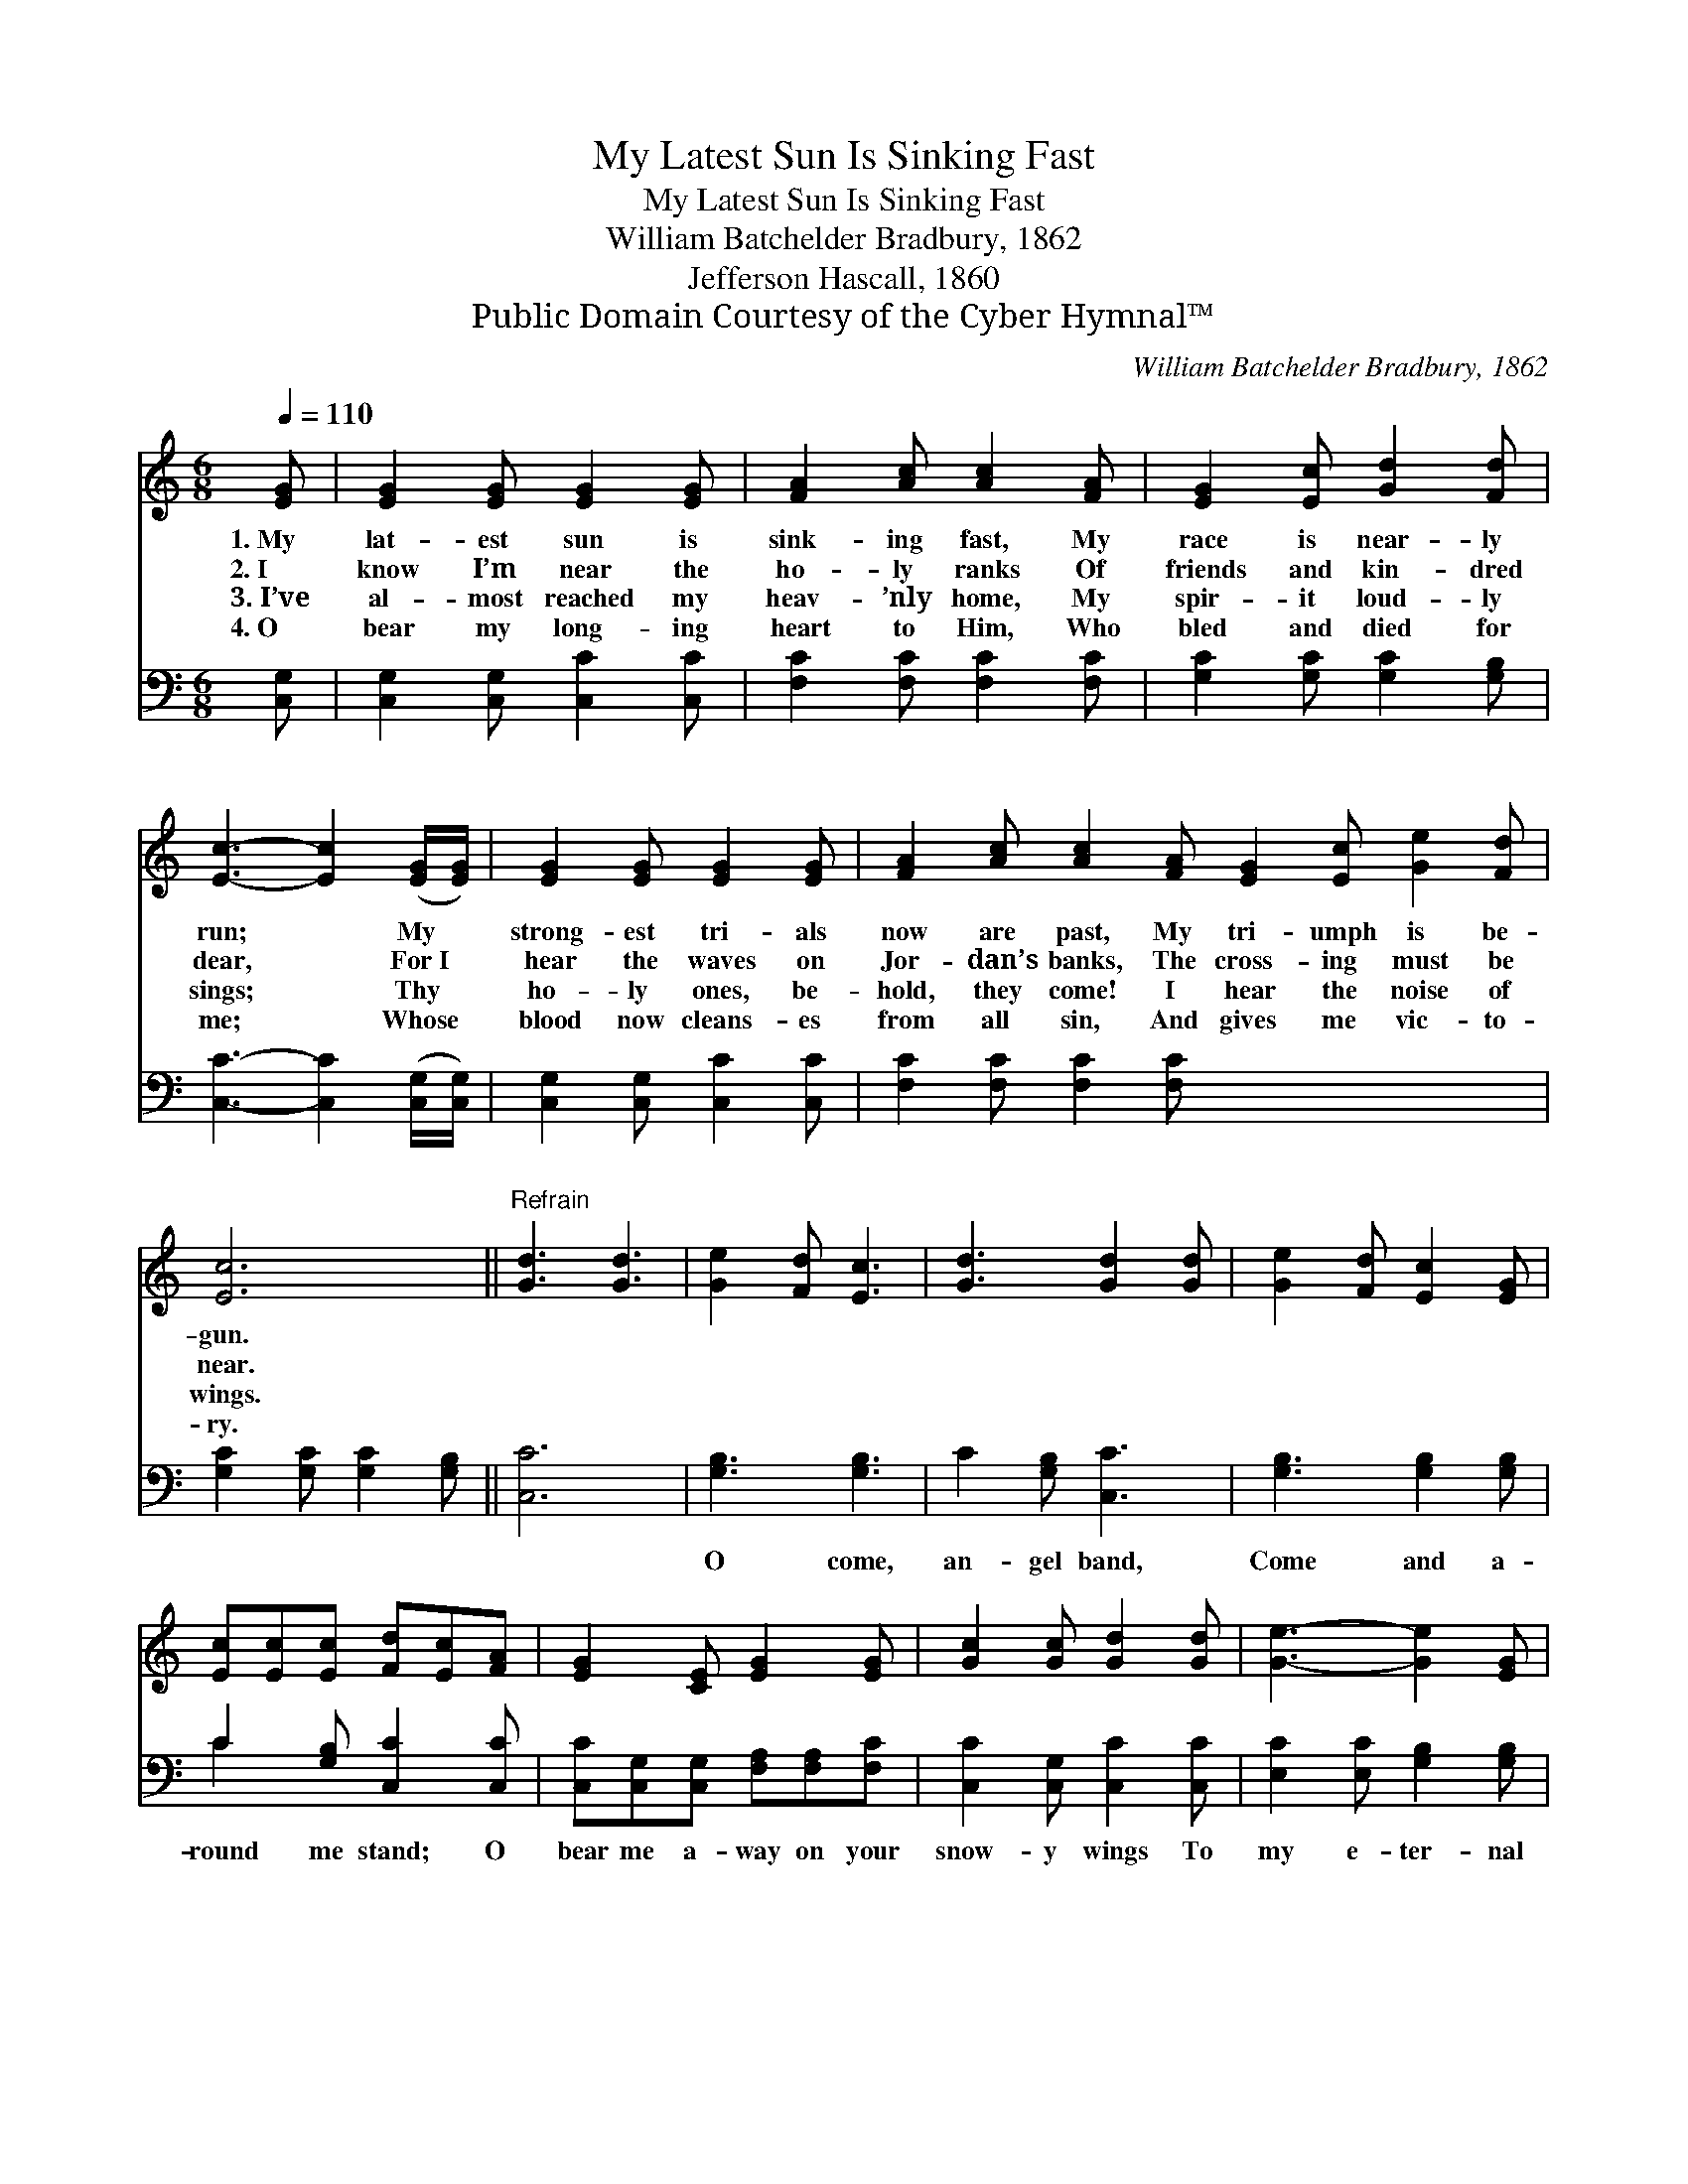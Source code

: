 X:1
T:My Latest Sun Is Sinking Fast
T:My Latest Sun Is Sinking Fast
T:William Batchelder Bradbury, 1862
T:Jefferson Hascall, 1860
T:Public Domain Courtesy of the Cyber Hymnal™
C:William Batchelder Bradbury, 1862
Z:Public Domain
Z:Courtesy of the Cyber Hymnal™
%%score 1 ( 2 3 )
L:1/8
Q:1/4=110
M:6/8
K:C
V:1 treble 
V:2 bass 
V:3 bass 
V:1
 [EG] | [EG]2 [EG] [EG]2 [EG] | [FA]2 [Ac] [Ac]2 [FA] | [EG]2 [Ec] [Gd]2 [Fd] | %4
w: 1.~My|lat- est sun is|sink- ing fast, My|race is near- ly|
w: 2.~I|know I’m near the|ho- ly ranks Of|friends and kin- dred|
w: 3.~I’ve|al- most reached my|heav- ’nly home, My|spir- it loud- ly|
w: 4.~O|bear my long- ing|heart to Him, Who|bled and died for|
 [Ec]3- [Ec]2 ([EG]/[EG]/) | [EG]2 [EG] [EG]2 [EG] | [FA]2 [Ac] [Ac]2 [FA] [EG]2 [Ec] [Ge]2 [Fd] | %7
w: run; * My *|strong- est tri- als|now are past, My tri- umph is be-|
w: dear, * For~I *|hear the waves on|Jor- dan’s banks, The cross- ing must be|
w: sings; * Thy *|ho- ly ones, be-|hold, they come! I hear the noise of|
w: me; * Whose *|blood now cleans- es|from all sin, And gives me vic- to-|
 [Ec]6 ||"^Refrain" [Gd]3 [Gd]3 | [Ge]2 [Fd] [Ec]3 | [Gd]3 [Gd]2 [Gd] | [Ge]2 [Fd] [Ec]2 [EG] | %12
w: gun.|||||
w: near.|||||
w: wings.|||||
w: ry.|||||
 [Ec][Ec][Ec] [Fd][Ec][FA] | [EG]2 [CE] [EG]2 [EG] | [Gc]2 [Gc] [Gd]2 [Gd] | [Ge]3- [Ge]2 [EG] | %16
w: ||||
w: ||||
w: ||||
w: ||||
 [Ec][Ec][Ec] [Fd][Fc][FA] | [EG]2 [CE] [EG]2 [EG] | [Ec]2 [Ec] [Ge]2 [Fd] | [Ec]3- [Ec]2 x |] %20
w: ||||
w: ||||
w: ||||
w: ||||
 x5 |] %21
w: |
w: |
w: |
w: |
V:2
 [C,G,] | [C,G,]2 [C,G,] [C,C]2 [C,C] | [F,C]2 [F,C] [F,C]2 [F,C] | [G,C]2 [G,C] [G,C]2 [G,B,] | %4
w: ~|~ ~ ~ ~|~ ~ ~ ~|~ ~ ~ ~|
 [C,C]3- [C,C]2 ([C,G,]/[C,G,]/) | [C,G,]2 [C,G,] [C,C]2 [C,C] | [F,C]2 [F,C] [F,C]2 [F,C] x6 | %7
w: ~ * ~ *|~ ~ ~ ~|~ ~ ~ ~|
 [G,C]2 [G,C] [G,C]2 [G,B,] || [C,C]6 | [G,B,]3 [G,B,]3 | C2 [G,B,] [C,C]3 | %11
w: ~ ~ ~ ~|~|O come,|an- gel band,|
 [G,B,]3 [G,B,]2 [G,B,] | C2 [G,B,] [C,C]2 [C,C] | [C,C][C,G,][C,G,] [F,A,][F,A,][F,C] | %14
w: Come and a-|round me stand; O|bear me a- way on your|
 [C,C]2 [C,G,] [C,C]2 [C,C] | [E,C]2 [E,C] [G,B,]2 [G,B,] | C3- C2 [C,C] | %17
w: snow- y wings To|my e- ter- nal|home; * O|
 [C,C][C,G,][C,G,] [F,A,][F,A,][F,C] | [C,C]2 [C,G,] [C,C]2 [C,C] | [G,C]2 [G,C] [G,C]2 [G,B,] |] %20
w: bear me a- way on your|snow- y wings To|my e- ter- nal|
 [C,C]3- [C,C]2 |] %21
w: home. *|
V:3
 x | x6 | x6 | x6 | x6 | x6 | x12 | x6 || x6 | x6 | x6 | x6 | C2 x4 | x6 | x6 | x6 | C3- C2 x | %17
 x6 | x6 | x6 |] x5 |] %21

